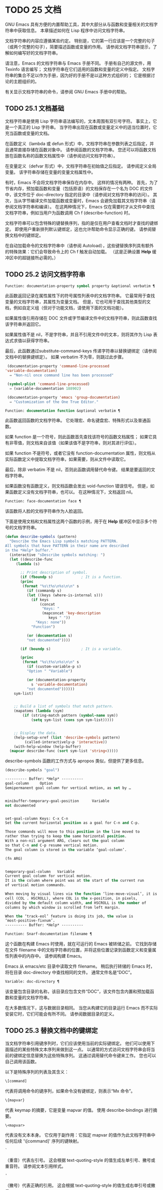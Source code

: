 #+LATEX_COMPILER: xelatex
#+LATEX_CLASS: elegantpaper
#+OPTIONS: prop:t
#+OPTIONS: ^:nil

* TODO 25 文档

GNU Emacs 具有方便的内置帮助工具，其中大部分从与函数和变量相关的文档字符串中获取信息。  本章描述如何在 Lisp 程序中访问文档字符串。

文档字符串的内容应遵循某些约定。  特别是，它的第一行应该是一个完整的句子（或两个完整的句子），简要描述函数或变量的作用。  请参阅文档字符串提示，了解如何编写好的文档字符串。

请注意，Emacs 的文档字符串与 Emacs 手册不同。  手册有自己的源文件，用 Texinfo 语言编写；  文档字符串在它们适用的函数和变量的定义中指定。  文档字符串的集合不足以作为手册，因为好的手册不是以这种方式组织的；  它是根据讨论的主题组织的。

有关显示文档字符串的命令，请参阅 GNU Emacs 手册中的帮助。

** TODO 25.1 文档基础

文档字符串是使用 Lisp 字符串语法编写的，文本周围有双引号字符。  事实上，它是一个真正的 Lisp 字符串。  当字符串出现在函数或变量定义中的适当位置时，它充当函数或变量的文档。

在函数定义（lambda 或 defun 形式）中，文档字符串在参数列表之后指定，并且通常直接存储在函数对象中。  请参阅函数的文档字符串。  您还可以将函数文档放在函数名称的函数文档属性中（请参阅访问文档字符串）。

在变量定义（defvar 形式）中，文档字符串在初始值之后指定。  请参阅定义全局变量。  该字符串存储在变量的变量文档属性中。

有时，Emacs 不会将文档字符串保存在内存中。  这样的情况有两种。  首先，为了节省内存，预加载函数和变量（包括原语）的文档保存在一个名为 DOC 的文件中，该文件位于 doc-directory 指定的目录中（请参阅对文档字符串的访问）。  其次，当从字节编译文件加载函数或变量时，Emacs 会避免加载其文档字符串（请参阅文档字符串和编译）。  在这两种情况下，Emacs 仅在需要时才从文件中查找文档字符串，例如当用户为函数调用 Ch f (describe-function) 时。

文档字符串可以包含特殊的键替换序列，指的是仅在用户查看文档时才查找的键绑定。  即使用户重新排列默认键绑定，这也允许帮助命令显示正确的键。  请参阅替换文档中的键绑定。

在自动加载命令的文档字符串中（请参阅 Autoload），这些键替换序列具有额外的特殊效果：它们会导致命令上的 Ch f 触发自动加载。  （这是正确设置 *Help* 缓冲区中的超链接所必需的。）

** TODO 25.2 访问文档字符串

#+begin_src emacs-lisp
  Function: documentation-property symbol property &optional verbatim ¶
#+end_src

    此函数返回记录在属性属性下的符号属性列表中的文档字符串。  它最常用于查找变量的文档字符串，其属性为变量文档。  但是，它也可用于查找其他类型的文档，例如自定义组（但对于功能文档，请使用下面的文档功能）。

    如果属性值引用存储在 DOC 文件或字节编译文件中的文档字符串，则此函数查找该字符串并返回它。

    如果属性值不是 nil，不是字符串，并且不引用文件中的文本，则将其作为 Lisp 表达式求值以获得字符串。

    最后，此函数通过substitute-command-keys 传递字符串以替换键绑定（请参阅文档中的替换键绑定）。  如果 verbatim 不为零，则跳过此步骤。

    #+begin_src emacs-lisp
      (documentation-property 'command-line-processed
	 'variable-documentation)
	   ⇒ "Non-nil once command line has been processed"

      (symbol-plist 'command-line-processed)
	   ⇒ (variable-documentation 188902)

      (documentation-property 'emacs 'group-documentation)
	   ⇒ "Customization of the One True Editor."

    #+end_src

#+begin_src emacs-lisp
  Function: documentation function &optional verbatim ¶
#+end_src

    此函数返回函数的文档字符串。  它处理宏、命名键盘宏、特殊形式以及普通函数。

    如果 function 是一个符号，则此函数首先查找该符号的函数文档属性；  如果它具有非零值，则文档来自该值（如果该值不是字符串，则对其进行评估）。

    如果 function 不是符号，或者它没有 function-documentation 属性，则文档从实际函数定义中提取文档字符串，如果需要，则从文件中读取它。

    最后，除非 verbatim 不是 nil，否则此函数调用替代命令键。  结果是要返回的文档字符串。

    如果函数没有函数定义，则文档函数会发出 void-function 错误信号。  但是，如果函数定义没有文档字符串，也可以。  在这种情况下，文档返回 nil。

#+begin_src emacs-lisp
  Function: face-documentation face ¶
#+end_src

    该函数将人脸的文档字符串作为人脸返回。

下面是使用文档和文档属性这两个函数的示例，用于在 *Help* 缓冲区中显示多个符号的文档字符串。
#+begin_src emacs-lisp
  (defun describe-symbols (pattern)
    "Describe the Emacs Lisp symbols matching PATTERN.
  All symbols that have PATTERN in their name are described
  in the *Help* buffer."
    (interactive "sDescribe symbols matching: ")
    (let ((describe-func
	   (lambda (s)

	     ;; Print description of symbol.
	     (if (fboundp s)             ; It is a function.
		 (princ
		  (format "%s\t%s\n%s\n\n" s
		    (if (commandp s)
			(let ((keys (where-is-internal s)))
			  (if keys
			      (concat
			       "Keys: "
			       (mapconcat 'key-description
					  keys " "))
			    "Keys: none"))
		      "Function")

		    (or (documentation s)
			"not documented"))))

	     (if (boundp s)              ; It is a variable.

		 (princ
		  (format "%s\t%s\n%s\n\n" s
		    (if (custom-variable-p s)
			"Option " "Variable")

		    (or (documentation-property
			  s 'variable-documentation)
			"not documented"))))))
	  sym-list)


      ;; Build a list of symbols that match pattern.
      (mapatoms (lambda (sym)
		  (if (string-match pattern (symbol-name sym))
		      (setq sym-list (cons sym sym-list)))))


      ;; Display the data.
      (help-setup-xref (list 'describe-symbols pattern)
		   (called-interactively-p 'interactive))
      (with-help-window (help-buffer)
	(mapcar describe-func (sort sym-list 'string<)))))

#+end_src

describe-symbols 函数的工作方式与 apropos 类似，但提供了更多信息。

#+begin_src emacs-lisp
  (describe-symbols "goal")

  ---------- Buffer: *Help* ----------
  goal-column     Option
  Semipermanent goal column for vertical motion, as set by …


  minibuffer-temporary-goal-position      Variable
  not documented


  set-goal-column Keys: C-x C-n
  Set the current horizontal position as a goal for C-n and C-p.

  Those commands will move to this position in the line moved to
  rather than trying to keep the same horizontal position.
  With a non-nil argument ARG, clears out the goal column
  so that C-n and C-p resume vertical motion.
  The goal column is stored in the variable ‘goal-column’.

  (fn ARG)


  temporary-goal-column   Variable
  Current goal column for vertical motion.
  It is the column where point was at the start of the current run
  of vertical motion commands.

  When moving by visual lines via the function ‘line-move-visual’, it is a cons
  cell (COL . HSCROLL), where COL is the x-position, in pixels,
  divided by the default column width, and HSCROLL is the number of
  columns by which window is scrolled from left margin.

  When the ‘track-eol’ feature is doing its job, the value is
  ‘most-positive-fixnum’.
  ---------- Buffer: *Help* ----------
#+end_src

#+begin_src emacs-lisp
  Function: Snarf-documentation filename ¶
#+end_src

    这个函数在构建 Emacs 时使用，就在可运行的 Emacs 被转储之前。  它找到存储在文件 filename 中的文档字符串的位置，并将这些位置记录到函数定义和变量属性列表中的内存中。  请参阅构建 Emacs。

    Emacs 从 emacs/etc 目录中读取文件 filename。  稍后执行转储的 Emacs 时，将在目录 doc-directory 中查找相同的文件。  通常文件名是“DOC”。

#+begin_src emacs-lisp
  Variable: doc-directory ¶
#+end_src

    该变量包含目录的名称，该目录应包含文件“DOC”，该文件包含内置和预加载函数和变量的文档字符串。

    在大多数情况下，这与数据目录相同。  当您从构建它的目录运行 Emacs 而不实际安装它时，它们可能会有所不同。  请参阅数据目录的定义。

** TODO 25.3 替换文档中的键绑定

当文档字符串引用键序列时，它们应该使用当前的实际键绑定。  他们可以使用下面描述的某些特殊文本序列来做到这一点。  以通常的方式访问文档字符串会将当前的键绑定信息替换为这些特殊序列。  这通过调用替代命令键来工作。  您也可以自己调用该函数。

以下是特殊序列的列表及其含义：

#+begin_src emacs-lisp
  \[command]
#+end_src

    代表将调用命令的键序列，如果命令没有键绑定，则表示“Mx 命令”。
#+begin_src emacs-lisp
  \{mapvar}
#+end_src

    代表 keymap 的摘要，它是变量 mapvar 的值。  使用 describe-bindings 进行摘要。
#+begin_src emacs-lisp
\<mapvar>
#+end_src

    代表没有文本本身。  它仅用于副作用：它指定 mapvar 的值作为此文档字符串中任何后续 '\[command]' 序列的键映射。
#+begin_src emacs-lisp
`
#+end_src

    （重音）代表左引号。  这会根据 text-quoting-style 的值生成左单引号、撇号或重音符。  请参阅文本引用样式。
#+begin_src emacs-lisp
'
#+end_src

    （撇号）代表正确的引用。  这会根据 text-quoting-style 的值生成右单引号或撇号。
#+begin_src emacs-lisp
\=
#+end_src

    引用以下字符并被丢弃；  因此，'\=`' 将 '`' 放入输出，'\=\[' 将 '\[' 放入输出，而 '\=\=' 将 '\=' 放入输出。

请注意：在 Emacs Lisp 中写入字符串时，每个 '\' 必须加倍。

#+begin_src emacs-lisp
  User Option: text-quoting-style ¶
#+end_src

    这个变量的值是一个符号，它指定 Emacs 应该在帮助和消息的措辞中为单引号使用的样式。  如果变量的值为curve，则样式为带有弯曲单引号的“like this”。  如果值为直，则样式为带有直撇号的“like this”。  如果值是严重的，则不翻译引号并且样式是带有重音和撇号的“like this”，这是 Emacs 版本 25 之前的标准样式。如果弯曲的单引号似乎是可显示的，则默认值 nil 的作用类似于曲线，并且喜欢否则严重。

    此选项在存在弯引号问题的平台上很有用。  您可以根据个人喜好自由定制。

#+begin_src emacs-lisp
  Function: substitute-command-keys string &optional no-face ¶
#+end_src

    此函数扫描字符串以查找上述特殊序列并将其替换为它们所代表的内容，并将结果作为字符串返回。  这允许显示准确引用用户自己定制的键绑定的文档。  默认情况下，键绑定被赋予一个特殊的面帮助键绑定，但如果可选参数 no-face 为非零，则该函数不会将此面添加到生成的字符串中。

    如果一个命令有多个绑定，这个函数通常使用它找到的第一个。  您可以通过将 :advertised-binding 符号属性分配给命令来指定一个特定的键绑定，如下所示：

    #+begin_src emacs-lisp
      (put 'undo :advertised-binding [?\C-/])
    #+end_src

    :advertised-binding 属性也会影响菜单项中显示的绑定（参见菜单栏）。  如果该属性指定了命令实际上没有的键绑定，则该属性将被忽略。

以下是特殊序列的示例：
#+begin_src emacs-lisp
  (substitute-command-keys
     "To abort recursive edit, type `\\[abort-recursive-edit]'.")
  ⇒ "To abort recursive edit, type ‘C-]’."


  (substitute-command-keys
     "The keys that are defined for the minibuffer here are:
    \\{minibuffer-local-must-match-map}")
  ⇒ "The keys that are defined for the minibuffer here are:


  ?               minibuffer-completion-help
  SPC             minibuffer-complete-word
  TAB             minibuffer-complete
  C-j             minibuffer-complete-and-exit
  RET             minibuffer-complete-and-exit
  C-g             abort-recursive-edit
  "

  (substitute-command-keys
     "To abort a recursive edit from the minibuffer, type \
  `\\<minibuffer-local-must-match-map>\\[abort-recursive-edit]'.")
  ⇒ "To abort a recursive edit from the minibuffer, type ‘C-g’."
#+end_src

文档字符串中的文本还有其他特殊约定——例如，您可以参考本手册的函数、变量和部分。  有关详细信息，请参阅文档字符串提示。

** TODO 25.4 文本引用样式

通常，重音和撇号在文档字符串和诊断消息中被特殊处理，并转换为匹配的单引号（也称为“弯引号”）。  例如，文档字符串“'foo' 的别名”。  和函数调用（消息“'foo' 的别名。”）都转换为“'foo' 的别名。”。  不太常见的是，Emacs 将重音符号和撇号显示为本身，或仅显示为撇号（例如，“'foo' 的别名。”）。  应该编写文档字符串和消息格式，以便它们与这些样式中的任何一种都很好地显示。  例如，文档字符串“'foo' 的别名”。  可能不是您想要的，因为它可以显示为“'foo' 的别名。”，这是一种不寻常的英文风格。

有时您可能需要在不翻译的情况下显示重音或撇号，无论文本引用样式如何。  在文档字符串中，您可以使用转义符来做到这一点。  例如，在文档字符串 "\\=`(a ,(sin 0)) ==> (a 0.0)" 中，重音符号旨在表示 Lisp 代码，因此无论引用样式如何，它都会被转义并显示为自身.  在对消息或错误的调用中，您可以通过使用格式“%s”和调用格式的参数来避免转换。  例如， (message "%s" (format "`(a ,(sin %S)) ==> (a %S)" x (sin x))) 显示以重音开头的消息，无论文本引用如何风格。

#+begin_src emacs-lisp
User Option: text-quoting-style ¶
#+end_src


    这个用户选项的值是一个符号，它指定 Emacs 应该在帮助和消息的措辞中为单引号使用的样式。  如果选项的值为curve，则样式为带有弯曲单引号的“like this”。  如果值为直，则样式为带有直撇号的“like this”。  如果值是严重的，则不翻译引号，并且样式是带有重音和撇号的“like this”，这是 Emacs 版本 25 之前的标准样式。如果弯曲的单引号似乎是可显示的，则默认值 nil 的作用类似于曲线，并且喜欢否则严重。

    此选项在存在弯引号问题的平台上很有用。  您可以根据个人喜好自由定制。

** TODO 25.5 描述帮助信息的字符

这些函数将事件、按键序列或字符转换为文本描述。  这些描述对于在消息中包含任意文本字符或键序列很有用，因为它们将非打印字符和空白字符转换为打印字符序列。  非空白打印字符的描述是字符本身。

#+begin_src emacs-lisp
Function: key-description sequence &optional prefix ¶
#+end_src

    此函数返回一个字符串，其中包含按顺序输入事件的 Emacs 标准表示法。  如果前缀是非零，它是导致序列的输入事件序列，并包含在返回值中。  两个参数都可以是字符串、向量或列表。  有关有效事件的更多信息，请参阅输入事件。
    #+begin_src emacs-lisp


      (key-description [?\M-3 delete])
	   ⇒ "M-3 <delete>"

      (key-description [delete] "\M-3")
	   ⇒ "M-3 <delete>"
    #+end_src

    另请参阅下面的单键描述示例。

#+begin_src emacs-lisp
Function: single-key-description event &optional no-angles ¶
#+end_src

    此函数以标准 Emacs 表示法返回一个描述事件的字符串，用于键盘输入。  正常的打印字符显示为自身，但控制字符变为以'C-'开头的字符串，元字符变为以'M-'开头的字符串，空格、制表符等显示为'SPC' , 'TAB' 等。功能键符号出现在尖括号 '<...>' 内。  作为列表的事件显示为列表的 CAR 中尖括号内的符号名称。

    如果可选参数 no-angles 不为 nil，则省略功能键和事件符号周围的尖括号；  这是为了与不使用括号的旧版本的 Emacs 兼容。
    #+begin_src emacs-lisp


      (single-key-description ?\C-x)
	   ⇒ "C-x"

      (key-description "\C-x \M-y \n \t \r \f123")
	   ⇒ "C-x SPC M-y SPC C-j SPC TAB SPC RET SPC C-l 1 2 3"

      (single-key-description 'delete)
	   ⇒ "<delete>"

      (single-key-description 'C-mouse-1)
	   ⇒ "C-<mouse-1>"

      (single-key-description 'C-mouse-1 t)
	   ⇒ "C-mouse-1"
    #+end_src

#+begin_src emacs-lisp
Function: text-char-description character ¶
#+end_src

    这个函数返回一个字符串，以标准 Emacs 表示法描述可以出现在文本中的字符——类似于单键描述，除了参数必须是通过 characterp 测试的有效字符代码（请参阅字符代码）。  该函数生成带有前导插入符号的控制字符的描述（这是 Emacs 通常在缓冲区中显示控制字符的方式）。  带有修饰位的字符将导致该函数发出错误信号（带有 Control 修饰符的 ASCII 字符是一个例外，它们表示为控制字符）。

    #+begin_src emacs-lisp


      (text-char-description ?\C-c)
	   ⇒ "^C"

      (text-char-description ?\M-m)
	   error→ Wrong type argument: characterp, 134217837
    #+end_src

#+begin_src emacs-lisp
Command: read-kbd-macro string &optional need-vector ¶
#+end_src

    该函数主要用于对键盘宏进行操作，但也可以作为按键描述的粗略逆向使用。  你用一个包含键描述的字符串来调用它，用空格分隔；  它返回一个包含相应事件的字符串或向量。  （这可能是也可能不是单个有效键序列，具体取决于您使用的事件；请参阅键序列。）如果需要向量不为零，则返回值始终是向量。

** TODO 25.6 帮助功能

Emacs 提供了各种内置的帮助功能，用户可以作为前缀 Ch 的子命令访问所有这些功能。  有关它们的更多信息，请参阅 GNU Emacs 手册中的帮助。  在这里，我们描述了相同信息的一些程序级接口。

#+begin_src emacs-lisp

Command: apropos pattern &optional do-all ¶
#+end_src

    此函数查找名称包含与 apropos 模式模式匹配的所有有意义的符号。  apropos 模式要么是要匹配的单词，要么是空格分隔的单词列表，其中至少有两个必须匹配，要么是正则表达式（如果出现任何特殊的正则表达式字符）。  如果符号具有函数、变量或面的定义，或者具有属性，则它是有意义的。

    该函数返回一个元素列表，如下所示：

    #+begin_src emacs-lisp
      (symbol score function-doc variable-doc
       plist-doc widget-doc face-doc group-doc)
    #+end_src

    在这里，score 是一个整数度量，用于衡量符号作为匹配项的重要性。  剩下的每个元素都是一个文档字符串，或 nil，用于符号作为函数、变量等。

    它还在一个名为 *Apropos* 的缓冲区中显示符号，每个符号都有一个从其文档字符串开头获取的单行描述。

    如果 do-all 不是 nil，或者如果用户选项 apropos-do-all 是 non-nil，那么 apropos 还会显示找到的函数的键绑定；  它还显示了所有的实习符号，而不仅仅是有意义的符号（它也在返回值中列出了它们）。

#+begin_src emacs-lisp

Variable: help-map ¶
#+end_src

    此变量的值是帮助键 Ch 之后字符的本地键映射。

#+begin_src emacs-lisp

Prefix Command: help-command ¶
#+end_src

    这个符号不是函数；  它的函数定义单元包含称为帮助映射的键映射。  它在 help.el 中定义如下：

    #+begin_src emacs-lisp
      (define-key global-map (string help-char) 'help-command)
      (fset 'help-command help-map)
    #+end_src

#+begin_src emacs-lisp

User Option: help-char ¶
#+end_src

    这个变量的值是帮助字符——Emacs 识别为帮助的字符。  默认情况下，它的值为 8，代表 Ch。  当 Emacs 读取这个字符时，如果 help-form 是一个非 nil Lisp 表达式，它会计算那个表达式，如果它是一个字符串，它会在一个窗口中显示结果。

    通常 help-form 的值为 nil。  那么帮助字符在命令输入层面没有特殊意义，它以正常方式成为键序列的一部分。  Ch 的标准键绑定是几个通用帮助功能的前缀键。

    前缀键之后的帮助字符也是特殊的。  如果它没有绑定作为前缀键的子命令，它将运行 describe-prefix-bindings，它显示前缀键的所有子命令的列表。

#+begin_src emacs-lisp

User Option: help-event-list ¶
#+end_src

    此变量的值是用作替代帮助字符的事件类型列表。  这些事件的处理方式与 help-char 指定的事件一样。

#+begin_src emacs-lisp

Variable: help-form ¶
#+end_src

    如果此变量不为 nil，则它的值是每当读取字符 help-char 时评估的形式。  如果评估表单产生一个字符串，则显示该字符串。

    调用 read-event、read-char-choice、read-char、read-char-from-minibuffer 或 y-or-np 的命令可能应该在输入时将 help-form 绑定到非 nil 表达式。  （不应该这样做的时候是 Ch 有其他含义的时候。）评估这个表达式应该产生一个字符串，解释输入的用途以及如何正确输入它。

    minibuffer 的入口将此变量绑定到 minibuffer-help-form 的值（参见 minibuffer-help-form 的定义）。

#+begin_src emacs-lisp

Variable: prefix-help-command ¶
#+end_src

    该变量包含一个打印前缀键帮助的函数。  当用户键入前缀键后跟帮助字符时调用该函数，并且帮助字符在该前缀之后没有绑定。  该变量的默认值为 describe-prefix-bindings。

#+begin_src emacs-lisp

Command: describe-prefix-bindings ¶
#+end_src

    此函数调用 describe-bindings 以显示最近键序列的前缀键的所有子命令的列表。  所描述的前缀包含除该键序列的最后一个事件之外的所有事件。  （最后一个事件大概是帮助角色。）

以下两个功能适用于希望在不放弃控制的情况下提供帮助的模式，例如电动模式。  它们的名称以“Helper”开头，以区别于普通的帮助功能。

#+begin_src emacs-lisp

Command: Helper-describe-bindings ¶
#+end_src

    此命令弹出一个窗口，显示一个帮助缓冲区，其中包含来自本地和全局键映射的所有键绑定的列表。  它通过调用 describe-bindings 来工作。

#+begin_src emacs-lisp

Command: Helper-help ¶
#+end_src

    该命令为当前模式提供帮助。  它在 minibuffer 中向用户提示消息“帮助（类型？获取更多选项）”，然后帮助找出键绑定是什么，以及模式的用途。  它返回零。

    这可以通过更改地图 Helper-help-map 来定制。

#+begin_src emacs-lisp

Variable: data-directory ¶
#+end_src

    此变量保存 Emacs 找到 Emacs 附带的某些文档和文本文件的目录的名称。

#+begin_src emacs-lisp

Function: help-buffer ¶
#+end_src

    该函数返回帮助缓冲区的名称，通常为*Help*；  如果这样的缓冲区不存在，则首先创建它。

#+begin_src emacs-lisp

Macro: with-help-window buffer-or-name body… ¶
#+end_src

    这个宏像 with-output-to-temp-buffer 一样评估 body（参见 Temporary Displays），将由其形式产生的任何输出插入到由 buffer-or-name 指定的缓冲区中，该缓冲区可以是缓冲区或缓冲区的名称。  （通常，buffer-or-name 是函数 help-buffer 返回的值。）该宏将指定的缓冲区置于帮助模式并显示一条消息，告诉用户如何退出和滚动帮助窗口。  如果用户选项 help-window-select 的当前值已相应设置，则选择帮助窗口。  它返回正文中的最后一个值。

#+begin_src emacs-lisp

Function: help-setup-xref item interactive-p ¶
#+end_src

    此函数更新 *Help* 缓冲区中的交叉引用数据，该缓冲区用于在用户单击“后退”或“前进”按钮时重新生成帮助信息。  大多数使用 *Help* 缓冲区的命令应该在清除缓冲区之前调用此函数。  item 参数应具有 (function . args) 形式，其中 function 是要调用的函数，带有参数列表 args，以重新生成帮助缓冲区。  如果调用命令是交互式调用的，则 interactive-p 参数不为零；  在这种情况下，*Help* 缓冲区的“后退”按钮的项目堆栈将被清除。

有关使用 help-buffer、with-help-window 和 help-setup-xref 的示例，请参见 describe-symbols 示例。

#+begin_src emacs-lisp

Macro: make-help-screen fname help-line help-text help-map ¶
#+end_src

    该宏定义了一个名为 fname 的帮助命令，它的作用类似于显示它提供的子命令列表的前缀键。

    调用时，fname 在窗口中显示帮助文本，然后根据帮助图读取并执行键序列。  字符串 help-text 应该描述 help-map 中可用的绑定。

    命令 fname 被定义为通过滚动帮助文本的显示来处理一些事件本身。  当 fname 读取其中一个特殊事件时，它会进行滚动，然后读取另一个事件。  当它读取一个不是少数事件之一并且在帮助映射中具有绑定的事件时，它会执行该键的绑定然后返回。

    参数 help-line 应该是 help-map 中备选方案的单行摘要。  在当前版本的 Emacs 中，仅当您将选项三步帮助设置为 t 时才使用此参数。

    此宏用于命令 help-for-help，它是 Ch Ch 的绑定。

#+begin_src emacs-lisp
User Option: three-step-help ¶
#+end_src

    如果该变量不为 nil，则使用 make-help-screen 定义的命令首先在回显区域中显示其帮助行字符串，并且仅当用户再次键入帮助字符时才显示较长的帮助文本字符串。

** TODO 25.7 文档组

Emacs 可以根据各种分组列出函数。  例如，string-trim 和 mapconcat 是“字符串”函数，因此 Mx shortdoc-display-group RET string RET 将概述对字符串进行操作的函数。

文档组是使用 define-short-documentation-group 宏创建的。

#+begin_src emacs-lisp

Macro: define-short-documentation-group group &rest functions ¶
#+end_src

    将 group 定义为一组函数，并提供使用这些函数的简短摘要。  可选参数函数是一个列表，其元素具有以下形式：

    #+begin_src emacs-lisp
      (func [keyword val]…)
    #+end_src
    可识别以下关键字：

#+begin_src emacs-lisp

:eval
#+end_src

	 该值应该是在评估时没有副作用的形式。  该表单将通过使用 prin1 打印在文档中使用（请参阅输出函数）。  但是，如果表单是字符串，它将按原样插入，然后读取字符串以生成表单。  在任何情况下，都会对表单进行评估，并使用结果。  例如：

	 #+begin_src emacs-lisp
	   :eval (concat "foo" "bar" "zot")
	   :eval "(make-string 5 ?x)"
	 #+end_src
	 将导致：
	 #+begin_src emacs-lisp
	   (concat "foo" "bar" "zot")
	   ⇒ "foobarzot"
	   (make-string 5 ?x)
	   ⇒ "xxxxx"
	 #+end_src



	 （这里允许同时使用 Lisp 表单和字符串的原因是，在少数需要某种形式呈现的情况下，可以控制打印。在示例中，“？x”将被打印为“120”如果它没有包含在字符串中。）
#+begin_src emacs-lisp

:no-eval
#+end_src

	 这类似于 :eval，只是不会评估表单。  在这些情况下，应该包含某种类型的 :result 元素（见下文）。

	 #+begin_src emacs-lisp
	   :no-eval (file-symlink-p "/tmp/foo")
	   :eg-result t
	 #+end_src
#+begin_src emacs-lisp

:no-eval*
#+end_src

	 像 :no-eval 一样，但总是插入 '[it depends]' 作为结果。  例如：

	 #+begin_src emacs-lisp
	   :no-eval* (buffer-string)
	 #+end_src
	 将导致：
	 #+begin_src emacs-lisp
	   (buffer-string)
	   → [it depends]
	 #+end_src

#+begin_src emacs-lisp

:no-value
#+end_src

	 与 :no-eval 类似，但在所讨论的函数没有明确定义的返回值时使用，并且仅用于副作用。
#+begin_src emacs-lisp

:result
#+end_src

	 用于输出非评估示例表单的结果。

	 #+begin_src emacs-lisp
	   :no-eval (setcar list 'c)
	   :result c
	 #+end_src

#+begin_src emacs-lisp

:eg-result
#+end_src

	 用于从非评估示例表单输出示例结果。  例如：

	 #+begin_src emacs-lisp
	   :no-eval (looking-at "f[0-9]")
	   :eg-result t
	 #+end_src

	 将导致：
	 #+begin_src emacs-lisp
	   (looking-at "f[0-9]")
	   eg. → t
	 #+end_src
#+begin_src emacs-lisp
:result-string
:eg-result-string
#+end_src

	 这两个分别与 :result 和 :eg-result 相同，但按原样插入。  当结果不可读或应为特定形式时，这很有用：
	 #+begin_src emacs-lisp
	   :no-eval (find-file "/tmp/foo")
	   :eg-result-string "#<buffer foo>"
	   :no-eval (default-file-modes)
	   :eg-result-string "#o755"
	 #+end_src

#+begin_src emacs-lisp
:no-manual
#+end_src

	 表示该功能未在手册中记录。
#+begin_src emacs-lisp
:args
#+end_src

	 默认情况下，会显示函数的实际参数列表。  如果 :args 存在，则使用它们。

	 #+begin_src emacs-lisp
	   :args (regexp string)
	 #+end_src

    这是一个非常简短的示例：
    #+begin_src emacs-lisp
      (define-short-documentation-group string
	"Creating Strings"
	(substring
	 :eval (substring "foobar" 0 3)
	 :eval (substring "foobar" 3))
	(concat
	 :eval (concat "foo" "bar" "zot")))
    #+end_src
    第一个参数是要定义的组的名称，然后是任意数量的函数描述。

一个函数可以属于任意数量的文档组。

除了功能描述外，列表还可以有字符串元素，用于将文档组划分为多个部分。

#+begin_src emacs-lisp
Function: shortdoc-add-function shortdoc-add-function group section elem ¶
#+end_src

    Lisp 包可以使用此命令将函数添加到组中。  每个元素都应该是一个函数描述，如上所述。  group 是功能组，section 是将功能插入到功能组中的哪个部分。

    如果组不存在，它将被创建。  如果部分不存在，它将被添加到功能组的末尾。
